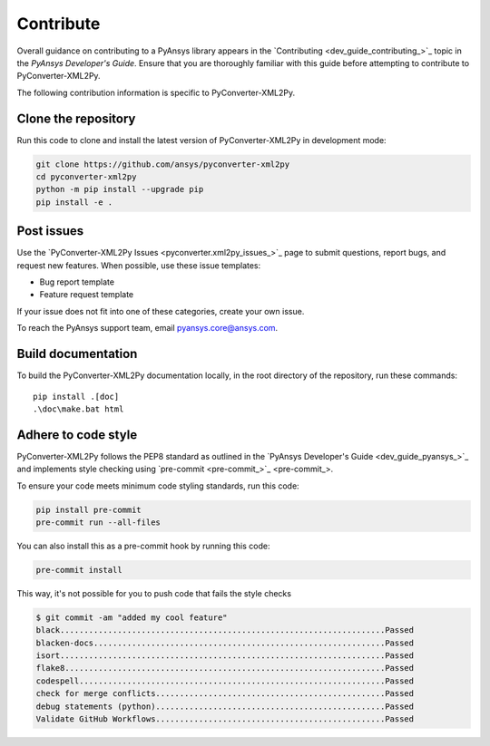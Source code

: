.. _ref_contributing:

Contribute
==========

Overall guidance on contributing to a PyAnsys library appears in the
`Contributing <dev_guide_contributing_>`_ topic
in the *PyAnsys Developer's Guide*. Ensure that you are thoroughly familiar
with this guide before attempting to contribute to PyConverter-XML2Py.

The following contribution information is specific to PyConverter-XML2Py.

Clone the repository
--------------------


Run this code to clone and install the latest version of PyConverter-XML2Py in development mode:

.. code:: console

    git clone https://github.com/ansys/pyconverter-xml2py
    cd pyconverter-xml2py
    python -m pip install --upgrade pip
    pip install -e .

Post issues
-----------

Use the `PyConverter-XML2Py Issues <pyconverter.xml2py_issues_>`_ page to submit questions,
report bugs, and request new features. When possible, use these issue
templates:

* Bug report template
* Feature request template

If your issue does not fit into one of these categories, create your own issue.

To reach the PyAnsys support team, email `pyansys.core@ansys.com <pyansys.core@ansys.com>`_.



Build documentation
-------------------

To build the PyConverter-XML2Py documentation locally, in the root directory of the repository,
run these commands::
    
    pip install .[doc]
    .\doc\make.bat html 


Adhere to code style
--------------------

PyConverter-XML2Py follows the PEP8 standard as outlined in the `PyAnsys Developer's Guide
<dev_guide_pyansys_>`_ and implements style checking using
`pre-commit <pre-commit_>`_.

To ensure your code meets minimum code styling standards, run this code:

.. code:: console

  pip install pre-commit
  pre-commit run --all-files

You can also install this as a pre-commit hook by running this code:

.. code:: console

  pre-commit install


This way, it's not possible for you to push code that fails the style checks

.. code:: text

  $ git commit -am "added my cool feature"
  black....................................................................Passed
  blacken-docs.............................................................Passed
  isort....................................................................Passed
  flake8...................................................................Passed
  codespell................................................................Passed
  check for merge conflicts................................................Passed
  debug statements (python)................................................Passed
  Validate GitHub Workflows................................................Passed
